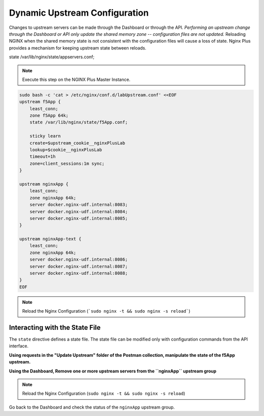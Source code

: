 Dynamic Upstream Configuration
------------------------------

Changes to upstream servers can be made through the Dashboard or through the API. 
*Performing an upstream change through the Dashboard or API only update the shared memory zone -- configuration files are not updated.*
Reloading NGINX when the shared memory state is not consistent with the configuration files will cause a loss of state.
Nginx Plus provides a mechanism for keeping upstream state between reloads.

state /var/lib/nginx/state/appservers.conf;

.. note:: Execute this step on the NGINX Plus Master Instance.

.. code:: 

    sudo bash -c 'cat > /etc/nginx/conf.d/labUpstream.conf' <<EOF
    upstream f5App { 
        least_conn;
        zone f5App 64k;
        state /var/lib/nginx/state/f5App.conf;

        sticky learn
        create=$upstream_cookie__nginxPlusLab
        lookup=$cookie__nginxPlusLab
        timeout=1h
        zone=client_sessions:1m sync;
    }

    upstream nginxApp { 
        least_conn;
        zone nginxApp 64k;
        server docker.nginx-udf.internal:8083;  
        server docker.nginx-udf.internal:8084;  
        server docker.nginx-udf.internal:8085;
    }

    upstream nginxApp-text {
        least_conn;
        zone nginxApp 64k;
        server docker.nginx-udf.internal:8086;  
        server docker.nginx-udf.internal:8087;  
        server docker.nginx-udf.internal:8088;
    }
    EOF

.. note:: Reload the Nginx Configuration (```sudo nginx -t && sudo nginx -s reload```)

Interacting with the State File
~~~~~~~~~~~~~~~~~~~~~~~~~~~~~~~
The ``state`` directive defines a state file. The state file can be modified only with configuration commands from the API interface. 

**Using requests in the "Update Upstream" folder of the Postman collection, manipulate the state of the f5App upstream.**

.. image:: /_static/upstreamupdate.png

**Using the Dashboard, Remove one or more upstream servers from the ``nginxApp`` upstream group**

.. image:: /_static/morestate.png

.. image:: /_static/noservers.png

.. note:: Reload the Nginx Configuration (``sudo nginx -t && sudo nginx -s reload``)

Go back to the Dashboard and check the status of the ``nginxApp`` upstream group.




